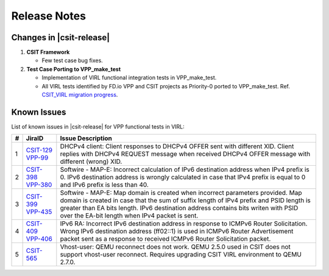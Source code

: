 Release Notes
=============

Changes in |csit-release|
-------------------------

#. **CSIT Framework**

   - Few test case bug fixes.

#. **Test Case Porting to VPP_make_test**

   - Implementation of VIRL functional integration tests in
     VPP_make_test.

   - All VIRL tests identified by FD.io VPP and CSIT projects as
     Priority-0 ported to VPP_make_test.
     Ref. `CSIT_VIRL migration progress
     <https://docs.google.com/spreadsheets/d/1PciV8XN9v1qHbIRUpFJoqyES29_vik7lcFDl73G1usc/edit?usp=sharing>`_.

Known Issues
------------

List of known issues in |csit-release| for VPP functional tests in VIRL:

+---+----------------------------------------+-------------------------------------------------------------------------------------------------------------------------+
| # | JiraID                                 | Issue Description                                                                                                       |
+===+========================================+=========================================================================================================================+
| 1 | `CSIT-129                              | DHCPv4 client: Client responses to DHCPv4 OFFER sent with different XID.                                                |
|   | <https://jira.fd.io/browse/CSIT-129>`_ | Client replies with DHCPv4 REQUEST message when received DHCPv4 OFFER message with different (wrong) XID.               |
|   | `VPP-99                                |                                                                                                                         |
|   | <https://jira.fd.io/browse/VPP-99>`_   |                                                                                                                         |
+---+----------------------------------------+-------------------------------------------------------------------------------------------------------------------------+
| 2 | `CSIT-398                              | Softwire - MAP-E: Incorrect calculation of IPv6 destination address when IPv4 prefix is 0.                              |
|   | <https://jira.fd.io/browse/CSIT-398>`_ | IPv6 destination address is wrongly calculated in  case that IPv4 prefix is equal to 0 and IPv6 prefix is less than 40. |
|   | `VPP-380                               |                                                                                                                         |
|   | <https://jira.fd.io/browse/VPP-380>`_  |                                                                                                                         |
+---+----------------------------------------+-------------------------------------------------------------------------------------------------------------------------+
| 3 | `CSIT-399                              | Softwire - MAP-E: Map domain is created when incorrect parameters provided.                                             |
|   | <https://jira.fd.io/browse/CSIT-399>`_ | Map domain is created in case that the sum of suffix length of IPv4 prefix and PSID length is greater than EA bits      |
|   | `VPP-435                               | length. IPv6 destination address contains bits writen with PSID over the EA-bit length when IPv4 packet is sent.        |
|   | <https://jira.fd.io/browse/VPP-435>`_  |                                                                                                                         |
+---+----------------------------------------+-------------------------------------------------------------------------------------------------------------------------+
| 4 | `CSIT-409                              | IPv6 RA: Incorrect IPv6 destination address in response to ICMPv6 Router Solicitation.                                  |
|   | <https://jira.fd.io/browse/CSIT-409>`_ | Wrong IPv6 destination address (ff02::1) is used in ICMPv6 Router Advertisement packet sent as a response to received   |
|   | `VPP-406                               | ICMPv6 Router Solicitation packet.                                                                                      |
|   | <https://jira.fd.io/browse/VPP-406>`_  |                                                                                                                         |
+---+----------------------------------------+-------------------------------------------------------------------------------------------------------------------------+
| 5 | `CSIT-565                              | Vhost-user: QEMU reconnect does not work.                                                                               |
|   | <https://jira.fd.io/browse/CSIT-565>`_ | QEMU 2.5.0 used in CSIT does not support vhost-user reconnect. Requires upgrading CSIT VIRL environment to QEMU 2.7.0.  |
+---+----------------------------------------+-------------------------------------------------------------------------------------------------------------------------+
